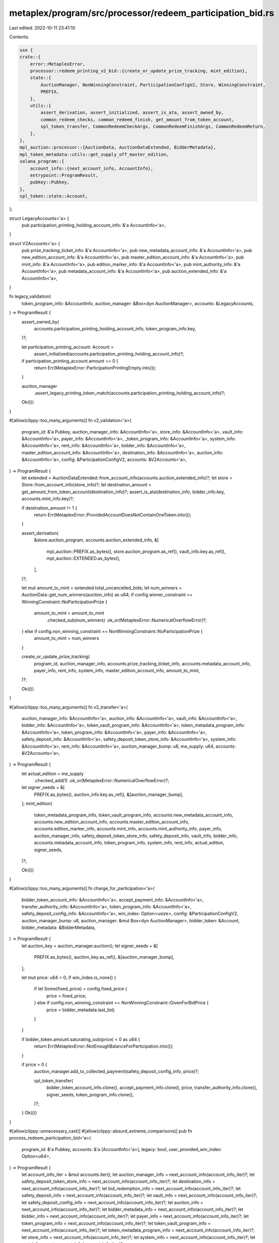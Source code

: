 metaplex/program/src/processor/redeem_participation_bid.rs
==========================================================

Last edited: 2022-10-11 23:41:10

Contents:

.. code-block:: rs

    use {
    crate::{
        error::MetaplexError,
        processor::redeem_printing_v2_bid::{create_or_update_prize_tracking, mint_edition},
        state::{
            AuctionManager, NonWinningConstraint, ParticipationConfigV2, Store, WinningConstraint,
            PREFIX,
        },
        utils::{
            assert_derivation, assert_initialized, assert_is_ata, assert_owned_by,
            common_redeem_checks, common_redeem_finish, get_amount_from_token_account,
            spl_token_transfer, CommonRedeemCheckArgs, CommonRedeemFinishArgs, CommonRedeemReturn,
        },
    },
    mpl_auction::processor::{AuctionData, AuctionDataExtended, BidderMetadata},
    mpl_token_metadata::utils::get_supply_off_master_edition,
    solana_program::{
        account_info::{next_account_info, AccountInfo},
        entrypoint::ProgramResult,
        pubkey::Pubkey,
    },
    spl_token::state::Account,
};

struct LegacyAccounts<'a> {
    pub participation_printing_holding_account_info: &'a AccountInfo<'a>,
}

struct V2Accounts<'a> {
    pub prize_tracking_ticket_info: &'a AccountInfo<'a>,
    pub new_metadata_account_info: &'a AccountInfo<'a>,
    pub new_edition_account_info: &'a AccountInfo<'a>,
    pub master_edition_account_info: &'a AccountInfo<'a>,
    pub mint_info: &'a AccountInfo<'a>,
    pub edition_marker_info: &'a AccountInfo<'a>,
    pub mint_authority_info: &'a AccountInfo<'a>,
    pub metadata_account_info: &'a AccountInfo<'a>,
    pub auction_extended_info: &'a AccountInfo<'a>,
}

fn legacy_validation(
    token_program_info: &AccountInfo,
    auction_manager: &Box<dyn AuctionManager>,
    accounts: &LegacyAccounts,
) -> ProgramResult {
    assert_owned_by(
        accounts.participation_printing_holding_account_info,
        token_program_info.key,
    )?;

    let participation_printing_account: Account =
        assert_initialized(accounts.participation_printing_holding_account_info)?;

    if participation_printing_account.amount == 0 {
        return Err(MetaplexError::ParticipationPrintingEmpty.into());
    }

    auction_manager
        .assert_legacy_printing_token_match(accounts.participation_printing_holding_account_info)?;

    Ok(())
}

#[allow(clippy::too_many_arguments)]
fn v2_validation<'a>(
    program_id: &'a Pubkey,
    auction_manager_info: &AccountInfo<'a>,
    store_info: &AccountInfo<'a>,
    vault_info: &AccountInfo<'a>,
    payer_info: &AccountInfo<'a>,
    _token_program_info: &AccountInfo<'a>,
    system_info: &AccountInfo<'a>,
    rent_info: &AccountInfo<'a>,
    bidder_info: &AccountInfo<'a>,
    master_edition_account_info: &AccountInfo<'a>,
    destination_info: &AccountInfo<'a>,
    auction_info: &AccountInfo<'a>,
    config: &ParticipationConfigV2,
    accounts: &V2Accounts<'a>,
) -> ProgramResult {
    let extended = AuctionDataExtended::from_account_info(accounts.auction_extended_info)?;
    let store = Store::from_account_info(store_info)?;
    let destination_amount = get_amount_from_token_account(destination_info)?;
    assert_is_ata(destination_info, bidder_info.key, accounts.mint_info.key)?;

    if destination_amount != 1 {
        return Err(MetaplexError::ProvidedAccountDoesNotContainOneToken.into());
    }

    assert_derivation(
        &store.auction_program,
        accounts.auction_extended_info,
        &[
            mpl_auction::PREFIX.as_bytes(),
            store.auction_program.as_ref(),
            vault_info.key.as_ref(),
            mpl_auction::EXTENDED.as_bytes(),
        ],
    )?;

    let mut amount_to_mint = extended.total_uncancelled_bids;
    let num_winners = AuctionData::get_num_winners(auction_info) as u64;
    if config.winner_constraint == WinningConstraint::NoParticipationPrize {
        amount_to_mint = amount_to_mint
            .checked_sub(num_winners)
            .ok_or(MetaplexError::NumericalOverflowError)?;
    } else if config.non_winning_constraint == NonWinningConstraint::NoParticipationPrize {
        amount_to_mint = num_winners
    }

    create_or_update_prize_tracking(
        program_id,
        auction_manager_info,
        accounts.prize_tracking_ticket_info,
        accounts.metadata_account_info,
        payer_info,
        rent_info,
        system_info,
        master_edition_account_info,
        amount_to_mint,
    )?;

    Ok(())
}

#[allow(clippy::too_many_arguments)]
fn v2_transfer<'a>(
    auction_manager_info: &AccountInfo<'a>,
    auction_info: &AccountInfo<'a>,
    vault_info: &AccountInfo<'a>,
    bidder_info: &AccountInfo<'a>,
    token_vault_program_info: &AccountInfo<'a>,
    token_metadata_program_info: &AccountInfo<'a>,
    token_program_info: &AccountInfo<'a>,
    payer_info: &AccountInfo<'a>,
    safety_deposit_info: &AccountInfo<'a>,
    safety_deposit_token_store_info: &AccountInfo<'a>,
    system_info: &AccountInfo<'a>,
    rent_info: &AccountInfo<'a>,
    auction_manager_bump: u8,
    me_supply: u64,
    accounts: &V2Accounts<'a>,
) -> ProgramResult {
    let actual_edition = me_supply
        .checked_add(1)
        .ok_or(MetaplexError::NumericalOverflowError)?;

    let signer_seeds = &[
        PREFIX.as_bytes(),
        auction_info.key.as_ref(),
        &[auction_manager_bump],
    ];
    mint_edition(
        token_metadata_program_info,
        token_vault_program_info,
        accounts.new_metadata_account_info,
        accounts.new_edition_account_info,
        accounts.master_edition_account_info,
        accounts.edition_marker_info,
        accounts.mint_info,
        accounts.mint_authority_info,
        payer_info,
        auction_manager_info,
        safety_deposit_token_store_info,
        safety_deposit_info,
        vault_info,
        bidder_info,
        accounts.metadata_account_info,
        token_program_info,
        system_info,
        rent_info,
        actual_edition,
        signer_seeds,
    )?;

    Ok(())
}

#[allow(clippy::too_many_arguments)]
fn charge_for_participation<'a>(
    bidder_token_account_info: &AccountInfo<'a>,
    accept_payment_info: &AccountInfo<'a>,
    transfer_authority_info: &AccountInfo<'a>,
    token_program_info: &AccountInfo<'a>,
    safety_deposit_config_info: &AccountInfo<'a>,
    win_index: Option<usize>,
    config: &ParticipationConfigV2,
    auction_manager_bump: u8,
    auction_manager: &mut Box<dyn AuctionManager>,
    bidder_token: &Account,
    bidder_metadata: &BidderMetadata,
) -> ProgramResult {
    let auction_key = auction_manager.auction();
    let signer_seeds = &[
        PREFIX.as_bytes(),
        auction_key.as_ref(),
        &[auction_manager_bump],
    ];

    let mut price: u64 = 0;
    if win_index.is_none() {
        if let Some(fixed_price) = config.fixed_price {
            price = fixed_price;
        } else if config.non_winning_constraint == NonWinningConstraint::GivenForBidPrice {
            price = bidder_metadata.last_bid;
        }
    }

    if bidder_token.amount.saturating_sub(price) < 0 as u64 {
        return Err(MetaplexError::NotEnoughBalanceForParticipation.into());
    }

    if price > 0 {
        auction_manager.add_to_collected_payment(safety_deposit_config_info, price)?;

        spl_token_transfer(
            bidder_token_account_info.clone(),
            accept_payment_info.clone(),
            price,
            transfer_authority_info.clone(),
            signer_seeds,
            token_program_info.clone(),
        )?;
    }
    Ok(())
}

#[allow(clippy::unnecessary_cast)]
#[allow(clippy::absurd_extreme_comparisons)]
pub fn process_redeem_participation_bid<'a>(
    program_id: &'a Pubkey,
    accounts: &'a [AccountInfo<'a>],
    legacy: bool,
    user_provided_win_index: Option<u64>,
) -> ProgramResult {
    let account_info_iter = &mut accounts.iter();
    let auction_manager_info = next_account_info(account_info_iter)?;
    let safety_deposit_token_store_info = next_account_info(account_info_iter)?;
    let destination_info = next_account_info(account_info_iter)?;
    let bid_redemption_info = next_account_info(account_info_iter)?;
    let safety_deposit_info = next_account_info(account_info_iter)?;
    let vault_info = next_account_info(account_info_iter)?;
    let safety_deposit_config_info = next_account_info(account_info_iter)?;
    let auction_info = next_account_info(account_info_iter)?;
    let bidder_metadata_info = next_account_info(account_info_iter)?;
    let bidder_info = next_account_info(account_info_iter)?;
    let payer_info = next_account_info(account_info_iter)?;
    let token_program_info = next_account_info(account_info_iter)?;
    let token_vault_program_info = next_account_info(account_info_iter)?;
    let token_metadata_program_info = next_account_info(account_info_iter)?;
    let store_info = next_account_info(account_info_iter)?;
    let system_info = next_account_info(account_info_iter)?;
    let rent_info = next_account_info(account_info_iter)?;

    let mut legacy_accounts: Option<LegacyAccounts> = None;
    let mut v2_accounts: Option<V2Accounts> = None;

    let transfer_authority_info = next_account_info(account_info_iter)?;
    let accept_payment_info = next_account_info(account_info_iter)?;
    let bidder_token_account_info = next_account_info(account_info_iter)?;
    let auction_extended_info: Option<&AccountInfo>;

    if legacy {
        legacy_accounts = Some(LegacyAccounts {
            participation_printing_holding_account_info: next_account_info(account_info_iter)?,
        });
        auction_extended_info = None;
    } else {
        let v2_accounts_base = V2Accounts {
            prize_tracking_ticket_info: next_account_info(account_info_iter)?,
            new_metadata_account_info: next_account_info(account_info_iter)?,
            new_edition_account_info: next_account_info(account_info_iter)?,
            master_edition_account_info: next_account_info(account_info_iter)?,
            mint_info: next_account_info(account_info_iter)?,
            edition_marker_info: next_account_info(account_info_iter)?,
            mint_authority_info: next_account_info(account_info_iter)?,
            metadata_account_info: next_account_info(account_info_iter)?,
            auction_extended_info: next_account_info(account_info_iter)?,
        };
        auction_extended_info = Some(v2_accounts_base.auction_extended_info);
        v2_accounts = Some(v2_accounts_base);
    }

    let CommonRedeemReturn {
        mut auction_manager,
        redemption_bump_seed,
        cancelled,
        rent: _rent,
        win_index,
        token_metadata_program: _t,
    } = common_redeem_checks(CommonRedeemCheckArgs {
        program_id,
        auction_manager_info,
        safety_deposit_token_store_info,
        destination_info,
        bid_redemption_info,
        safety_deposit_info,
        vault_info,
        auction_info,
        auction_extended_info,
        bidder_metadata_info,
        bidder_info,
        token_program_info,
        token_vault_program_info,
        token_metadata_program_info,
        rent_info,
        store_info,
        safety_deposit_config_info: Some(safety_deposit_config_info),
        is_participation: true,
        user_provided_win_index: Some(match user_provided_win_index {
            Some(val) => Some(val as usize),
            None => None,
        }),
        overwrite_win_index: None,
        assert_bidder_signer: legacy,
        ignore_bid_redeemed_item_check: false,
    })?;

    let bidder_metadata = BidderMetadata::from_account_info(bidder_metadata_info)?;

    let config: ParticipationConfigV2 =
        auction_manager.get_participation_config(safety_deposit_config_info)?;

    assert_owned_by(accept_payment_info, token_program_info.key)?;
    assert_owned_by(bidder_token_account_info, token_program_info.key)?;

    let bidder_token: Account = assert_initialized(bidder_token_account_info)?;

    if bidder_token.mint != AuctionData::get_token_mint(auction_info) {
        return Err(MetaplexError::AcceptPaymentMintMismatch.into());
    }

    if *accept_payment_info.key != auction_manager.accept_payment() {
        return Err(MetaplexError::AcceptPaymentMismatch.into());
    }

    let mut gets_participation =
        config.non_winning_constraint != NonWinningConstraint::NoParticipationPrize;

    if !cancelled {
        if AuctionData::get_is_winner(auction_info, bidder_info.key).is_some() {
            // Okay, so they placed in the auction winning prizes section!
            gets_participation =
                config.winner_constraint == WinningConstraint::ParticipationPrizeGiven;
        }
    }

    let bump_seed = assert_derivation(
        program_id,
        auction_manager_info,
        &[PREFIX.as_bytes(), &auction_manager.auction().as_ref()],
    )?;

    if gets_participation {
        if let Some(accounts) = legacy_accounts {
            let auction_key = auction_manager.auction();
            let mint_seeds = &[PREFIX.as_bytes(), auction_key.as_ref(), &[bump_seed]];

            legacy_validation(token_program_info, &auction_manager, &accounts)?;
            spl_token_transfer(
                accounts.participation_printing_holding_account_info.clone(),
                destination_info.clone(),
                1,
                auction_manager_info.clone(),
                mint_seeds,
                token_program_info.clone(),
            )?;
        } else if let Some(accounts) = v2_accounts {
            let me_supply = get_supply_off_master_edition(accounts.master_edition_account_info)?;
            v2_validation(
                program_id,
                auction_manager_info,
                store_info,
                vault_info,
                payer_info,
                token_program_info,
                system_info,
                rent_info,
                bidder_info,
                accounts.master_edition_account_info,
                destination_info,
                auction_info,
                &config,
                &accounts,
            )?;

            v2_transfer(
                auction_manager_info,
                auction_info,
                vault_info,
                bidder_info,
                token_vault_program_info,
                token_metadata_program_info,
                token_program_info,
                payer_info,
                safety_deposit_info,
                safety_deposit_token_store_info,
                system_info,
                rent_info,
                bump_seed,
                me_supply,
                &accounts,
            )?;
        }

        charge_for_participation(
            bidder_token_account_info,
            accept_payment_info,
            transfer_authority_info,
            token_program_info,
            safety_deposit_config_info,
            win_index,
            &config,
            bump_seed,
            &mut auction_manager,
            &bidder_token,
            &bidder_metadata,
        )?;
    } else {
        return Err(MetaplexError::NotEligibleForParticipation.into());
    }

    common_redeem_finish(CommonRedeemFinishArgs {
        program_id,
        auction_manager,
        auction_manager_info,
        bidder_metadata_info,
        rent_info,
        system_info,
        payer_info,
        bid_redemption_info,
        vault_info,
        safety_deposit_config_info: Some(safety_deposit_config_info),
        winning_index: win_index,
        redemption_bump_seed,
        bid_redeemed: false,
        participation_redeemed: true,
        winning_item_index: None,
        overwrite_win_index: None,
    })?;
    Ok(())
}


